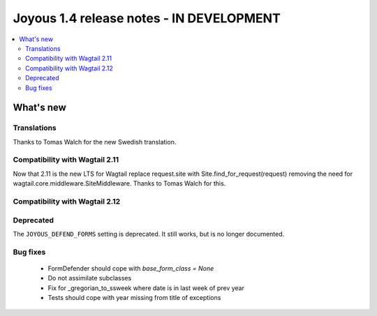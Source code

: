==========================
Joyous 1.4 release notes - IN DEVELOPMENT
==========================

.. contents::
    :local:
    :depth: 3


What's new
==========

Translations
~~~~~~~~~~~~
Thanks to Tomas Walch for the new Swedish translation.

Compatibility with Wagtail 2.11
~~~~~~~~~~~~~~~~~~~~~~~~~~~~~~~
Now that 2.11 is the new LTS for Wagtail
replace request.site with Site.find_for_request(request) removing the need 
for wagtail.core.middleware.SiteMiddleware.  Thanks to Tomas Walch for this.

Compatibility with Wagtail 2.12
~~~~~~~~~~~~~~~~~~~~~~~~~~~~~~~

Deprecated
~~~~~~~~~~
The ``JOYOUS_DEFEND_FORMS`` setting is deprecated.  It still works, but
is no longer documented.

Bug fixes
~~~~~~~~~
 * FormDefender should cope with `base_form_class = None`
 * Do not assimilate subclasses
 * Fix for _gregorian_to_ssweek where date is in last week of prev year
 * Tests should cope with year missing from title of exceptions

